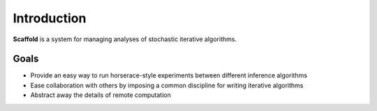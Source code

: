 Introduction
============

**Scaffold** is a system for managing analyses of stochastic iterative algorithms.

Goals
---------

* Provide an easy way to run horserace-style experiments between different inference algorithms
* Ease collaboration with others by imposing a common discipline for writing iterative algorithms
* Abstract away the details of remote computation


.. _picloud: http://picloud.com
.. _joblib: http://packages.python.org/joblib/
